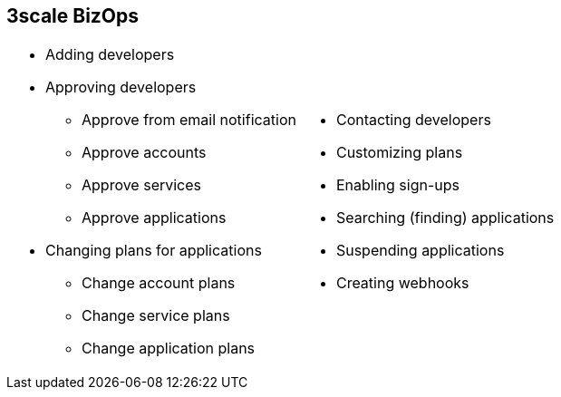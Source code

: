 :scrollbar:
:data-uri:
:noaudio:

== 3scale BizOps

[.noredheader,cols="50,50",width="100%"]
|======
a|* Adding developers
* Approving developers
** Approve from email notification
** Approve accounts
** Approve services
** Approve applications 
* Changing plans for applications
** Change account plans
** Change service plans
** Change application plans 
a| * Contacting developers
* Customizing plans
* Enabling sign-ups
* Searching (finding) applications
* Suspending applications
* Creating webhooks
|======

ifdef::showscript[]

Transcript:

3scale's Admin Portal can be used to manage business operation workflows. These include adding new developer accounts; setting up applications and notifications to developers; approving developer accounts, application, or service requests; changing account plans, service plans, or application plans for developers; contacting developers using email; customizing plans; enabling sign-ups; inviting developers; suspending applications; and creating webhooks.


endif::showscript[]
